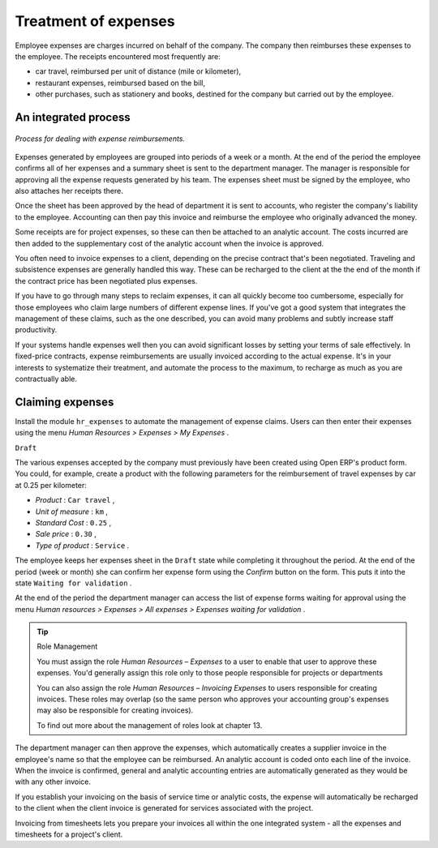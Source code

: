 
Treatment of expenses
=====================

Employee expenses are charges incurred on behalf of the company. The company then reimburses these expenses to the employee. The receipts encountered most frequently are:

* car travel, reimbursed per unit of distance (mile or kilometer),

* restaurant expenses, reimbursed based on the bill,

* other purchases, such as stationery and books, destined for the company but carried out by the employee.

An integrated process
---------------------

.. figure::  images/service_expense_workflow.png
   :align: center

   *Process for dealing with expense reimbursements.*

Expenses generated by employees are grouped into periods of a week or a month. At the end of the period the employee confirms all of her expenses and a summary sheet is sent to the department manager. The manager is responsible for approving all the expense requests generated by his team. The expenses sheet must be signed by the employee, who also attaches her receipts there.

Once the sheet has been approved by the head of department it is sent to accounts, who register the company's liability to the employee. Accounting can then pay this invoice and reimburse the employee who originally advanced the money.

Some receipts are for project expenses, so these can then be attached to an analytic account. The costs incurred are then added to the supplementary cost of the analytic account when the invoice is approved.

You often need to invoice expenses to a client, depending on the precise contract that's been negotiated. Traveling and subsistence expenses are generally handled this way. These can be recharged to the client at the the end of the month if the contract price has been negotiated plus expenses.

If you have to go through many steps to reclaim expenses, it can all quickly become too cumbersome, especially for those employees who claim large numbers of different expense lines. If you've got a good system that integrates the management of these claims, such as the one described, you can avoid many problems and subtly increase staff productivity.

If your systems handle expenses well then you can avoid significant losses by setting your terms of sale effectively. In fixed-price contracts, expense reimbursements are usually invoiced according to the actual expense. It's in your interests to systematize their treatment, and automate the process to the maximum, to recharge as much as you are contractually able.

Claiming expenses
-----------------

Install the module \ ``hr_expenses``\   to automate the management of expense claims. Users can then enter their expenses using the menu  *Human Resources > Expenses > My Expenses* .

\ ``Draft``\  

The various expenses accepted by the company must previously have been created using Open ERP's product form. You could, for example, create a product with the following parameters for the reimbursement of travel expenses by car at 0.25 per kilometer:

*  *Product* : \ ``Car travel``\  ,

*  *Unit of measure* : \ ``km``\  ,

*  *Standard Cost* : \ ``0.25``\  ,

*  *Sale price* : \ ``0.30``\  ,

*  *Type of product* : \ ``Service``\  .

The employee keeps her expenses sheet in the \ ``Draft``\   state while completing it throughout the period. At the end of the period (week or month) she can confirm her expense form using the  *Confirm*  button on the form. This puts it into the state \ ``Waiting for validation``\  . 

At the end of the period the department manager can access the list of expense forms waiting for approval using the menu  *Human resources > Expenses > All expenses > Expenses waiting for validation* . 

.. tip:: Role Management 

	You must assign the role *Human Resources – Expenses* to a user to enable that user to approve these expenses. 
	You'd generally assign this role only to those people responsible for projects or departments

	You can also assign the role *Human Resources – Invoicing Expenses* to users responsible for creating invoices. 
	These roles may overlap (so the same person who approves your accounting group's expenses may also be responsible for creating invoices).

	To find out more about the management of roles look at chapter 13.

The department manager can then approve the expenses, which automatically creates a supplier invoice in the employee's name so that the employee can be reimbursed. An analytic account is coded onto each line of the invoice. When the invoice is confirmed, general and analytic accounting entries are automatically generated as they would be with any other invoice.

If you establish your invoicing on the basis of service time or analytic costs, the expense will automatically be recharged to the client when the client invoice is generated for services associated with the project.

Invoicing from timesheets lets you prepare your invoices all within the one integrated system - all the expenses and timesheets for a project's client.



.. Copyright © Open Object Press. All rights reserved.

.. You may take electronic copy of this publication and distribute it if you don't
.. change the content. You can also print a copy to be read by yourself only.

.. We have contracts with different publishers in different countries to sell and
.. distribute paper or electronic based versions of this book (translated or not)
.. in bookstores. This helps to distribute and promote the Open ERP product. It
.. also helps us to create incentives to pay contributors and authors using author
.. rights of these sales.

.. Due to this, grants to translate, modify or sell this book are strictly
.. forbidden, unless Tiny SPRL (representing Open Object Presses) gives you a
.. written authorisation for this.

.. Many of the designations used by manufacturers and suppliers to distinguish their
.. products are claimed as trademarks. Where those designations appear in this book,
.. and Open ERP Press was aware of a trademark claim, the designations have been
.. printed in initial capitals.

.. While every precaution has been taken in the preparation of this book, the publisher
.. and the authors assume no responsibility for errors or omissions, or for damages
.. resulting from the use of the information contained herein.

.. Published by Open ERP Press, Grand Rosière, Belgium

